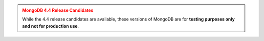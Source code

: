 
.. admonition:: MongoDB 4.4 Release Candidates
   :class: warning

   While the 4.4 release candidates are available, these versions of
   MongoDB are for **testing purposes only and not for production use**.
